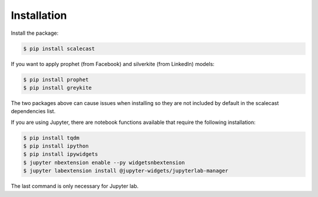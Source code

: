 Installation
=================================

Install the package:

.. code:: console

   $ pip install scalecast

If you want to apply prophet (from Facebook) and silverkite (from LinkedIn) models:

.. code:: console

   $ pip install prophet
   $ pip install greykite

The two packages above can cause issues when installing so they are not included by default in the scalecast dependencies list.

If you are using Jupyter, there are notebook functions available that require the following installation:

.. code:: console

   $ pip install tqdm
   $ pip install ipython
   $ pip install ipywidgets
   $ jupyter nbextension enable --py widgetsnbextension
   $ jupyter labextension install @jupyter-widgets/jupyterlab-manager

The last command is only necessary for Jupyter lab.